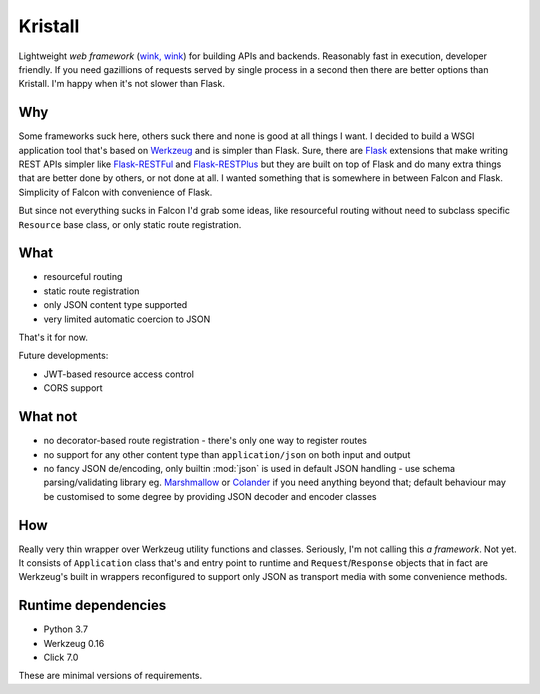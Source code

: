 Kristall
========

Lightweight *web framework*
(`wink, wink <https://www.youtube.com/watch?v=dlDXVI6uM78>`_)
for building APIs and backends.
Reasonably fast in execution, developer friendly. If you need gazillions of
requests served by single process in a second then there are better options
than Kristall. I'm happy when it's not slower than Flask.

Why
---

Some frameworks suck here, others suck there and none is good at all things
I want. I decided to build a WSGI application tool that's based on
`Werkzeug <https://palletsprojects.com/p/werkzeug/>`_ and is simpler than
Flask. Sure, there are
`Flask <https://palletsprojects.com/p/flask/>`_ extensions that make writing
REST APIs simpler like
`Flask-RESTFul <https://flask-restful.readthedocs.io/en/latest/>`_ and
`Flask-RESTPlus <https://flask-restplus.readthedocs.io/en/stable/>`_ but they
are built on top of Flask and do many extra things that are better done by
others, or not done at all. I wanted something that is somewhere in between
Falcon and Flask. Simplicity of Falcon with convenience of Flask.

But since not everything sucks in Falcon I'd grab some ideas, like
resourceful routing without need to subclass specific ``Resource`` base class,
or only static route registration.

What
----

* resourceful routing
* static route registration
* only JSON content type supported
* very limited automatic coercion to JSON

That's it for now.

Future developments:

* JWT-based resource access control
* CORS support

What not
--------

* no decorator-based route registration - there's only one way to register
  routes
* no support for any other content type than ``application/json`` on both
  input and output
* no fancy JSON de/encoding, only builtin :mod:`json` is used in default JSON
  handling - use schema parsing/validating library eg.
  `Marshmallow <https://marshmallow.readthedocs.io/en/stable/>`_ or
  `Colander <https://docs.pylonsproject.org/projects/colander/en/stable/>`_ if
  you need anything beyond that; default behaviour may be customised to some
  degree by providing JSON decoder and encoder classes

How
---

Really very thin wrapper over Werkzeug utility functions and classes.
Seriously, I'm not calling this *a framework*. Not yet. It consists of
``Application`` class that's and entry point to runtime and
``Request``/``Response`` objects that in fact are Werkzeug's built in
wrappers reconfigured to support only JSON as transport media with some
convenience methods.

Runtime dependencies
--------------------

* Python 3.7
* Werkzeug 0.16
* Click 7.0

These are minimal versions of requirements.
